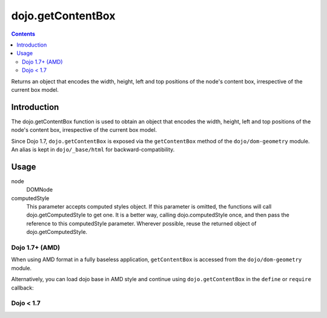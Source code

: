 .. _dojo/getContentBox:

dojo.getContentBox
==================

.. contents::
   :depth: 2

Returns an object that encodes the width, height, left and top positions of the node's content box, irrespective of the current box model.

============
Introduction
============

The dojo.getContentBox function is used to obtain an object that encodes the width, height, left and top positions of the node's content box, irrespective of the current box model.

Since Dojo 1.7, ``dojo.getContentBox`` is exposed via the ``getContentBox`` method of the ``dojo/dom-geometry`` module.  An alias is kept in ``dojo/_base/html`` for backward-compatibility.

=====
Usage
=====

.. code-block :: javascript
 :linenos:
 
 // Dojo 1.7+ (AMD)
 require(["dojo/dom-geometry"], function(domGeom){
   domGeom.getContentBox(node, computedStyle);
 });
 
 // Dojo < 1.7
 dojo.getContentBox(node, computedStyle);

node
  DOMNode

computedStyle
  This parameter accepts computed styles object. If this parameter is omitted, the functions will call dojo.getComputedStyle to get one. It is a better way, calling dojo.computedStyle once, and then pass the reference to this computedStyle parameter. Wherever possible, reuse the returned object of dojo.getComputedStyle.

Dojo 1.7+ (AMD)
---------------

When using AMD format in a fully baseless application, ``getContentBox`` is accessed from the ``dojo/dom-geometry`` module.

.. code-block :: javascript
 :linenos:

  require(["dojo/dom-geometry"], function(domGeom){
     // Get the content-box size of a node
     var contentBox = domGeom.getContentBox(domNode);
  });

Alternatively, you can load dojo base in AMD style and continue using ``dojo.getContentBox`` in the ``define`` or ``require`` callback:

.. code-block :: javascript
 :linenos:

  require(["dojo"], function(dojo){
     // Get the content-box size of a node
     var contentBox = dojo.getContentBox(domNode);
  });

Dojo < 1.7
----------

.. code-block :: javascript
 :linenos:

    // Get the content-box size of a node
    var contentBox = geom.getContentBox(domNode);
